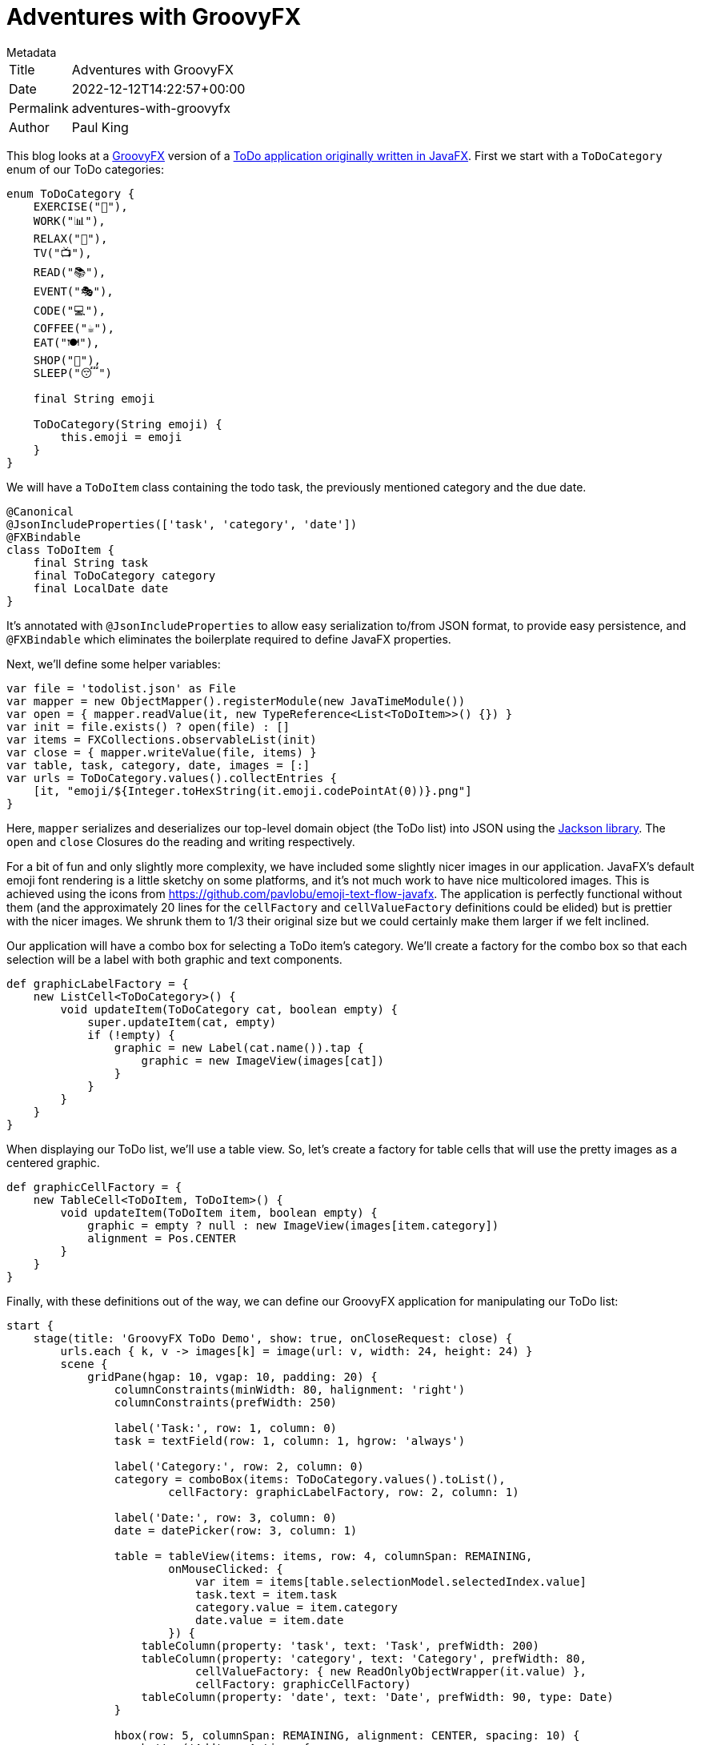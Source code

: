= Adventures with GroovyFX

.Metadata
****
[horizontal,options="compact"]
Title:: Adventures with GroovyFX
Date:: 2022-12-12T14:22:57+00:00
Permalink:: adventures-with-groovyfx
Author:: Paul King
****

This blog looks at a http://groovyfx.org/[GroovyFX] version of a https://donraab.medium.com/my-weird-and-wonderful-first-adventures-with-javafx-6efe3b1923c8[ToDo application originally written in JavaFX].
First we start with a `ToDoCategory` enum of our ToDo categories:

[source,groovy]
----
enum ToDoCategory {
    EXERCISE("🚴"),
    WORK("📊"),
    RELAX("🧘"),
    TV("📺"),
    READ("📚"),
    EVENT("🎭"),
    CODE("💻"),
    COFFEE("☕️"),
    EAT("🍽"),
    SHOP("🛒"),
    SLEEP("😴")

    final String emoji

    ToDoCategory(String emoji) {
        this.emoji = emoji
    }
}

----

We will have a `ToDoItem` class containing the todo task, the previously mentioned category and the due date.

[source,groovy]
----
@Canonical
@JsonIncludeProperties(['task', 'category', 'date'])
@FXBindable
class ToDoItem {
    final String task
    final ToDoCategory category
    final LocalDate date
}

----

It's annotated with `@JsonIncludeProperties` to allow easy serialization to/from JSON format, to provide easy persistence, and `@FXBindable` which eliminates the boilerplate required to define JavaFX properties.

Next, we'll define some helper variables:

[source,groovy]
----
var file = 'todolist.json' as File
var mapper = new ObjectMapper().registerModule(new JavaTimeModule())
var open = { mapper.readValue(it, new TypeReference<List<ToDoItem>>() {}) }
var init = file.exists() ? open(file) : []
var items = FXCollections.observableList(init)
var close = { mapper.writeValue(file, items) }
var table, task, category, date, images = [:]
var urls = ToDoCategory.values().collectEntries {
    [it, "emoji/${Integer.toHexString(it.emoji.codePointAt(0))}.png"]
}

----

Here, `mapper` serializes and deserializes our top-level domain object (the ToDo list) into JSON using the https://github.com/FasterXML/jackson[Jackson library]. The `open` and `close` Closures do the reading and writing respectively.

For a bit of fun and only slightly more complexity, we have included some slightly nicer images in our application. JavaFX's default emoji font rendering is a little sketchy on some platforms, and it's not much work to have nice multicolored images. This is achieved using the icons from https://github.com/pavlobu/emoji-text-flow-javafx.
The application is perfectly functional without them (and the approximately 20 lines for the `cellFactory` and `cellValueFactory` definitions could be elided) but is prettier with the nicer images. We shrunk them to 1/3 their original size but we could certainly make them larger if we felt inclined.

Our application will have a combo box for selecting a ToDo item's category. We'll create a factory for the combo box so that each selection will be a label with both graphic and text components.

[source,groovy]
----
def graphicLabelFactory = {
    new ListCell<ToDoCategory>() {
        void updateItem(ToDoCategory cat, boolean empty) {
            super.updateItem(cat, empty)
            if (!empty) {
                graphic = new Label(cat.name()).tap {
                    graphic = new ImageView(images[cat])
                }
            }
        }
    }
}
----

When displaying our ToDo list, we'll use a table view. So, let's create a factory for table cells that will use the pretty images as a centered graphic.

[source,groovy]
----
def graphicCellFactory = {
    new TableCell<ToDoItem, ToDoItem>() {
        void updateItem(ToDoItem item, boolean empty) {
            graphic = empty ? null : new ImageView(images[item.category])
            alignment = Pos.CENTER
        }
    }
}
----

Finally, with these definitions out of the way, we can define our GroovyFX application for manipulating our ToDo list:

[source,groovy]
----
start {
    stage(title: 'GroovyFX ToDo Demo', show: true, onCloseRequest: close) {
        urls.each { k, v -> images[k] = image(url: v, width: 24, height: 24) }
        scene {
            gridPane(hgap: 10, vgap: 10, padding: 20) {
                columnConstraints(minWidth: 80, halignment: 'right')
                columnConstraints(prefWidth: 250)

                label('Task:', row: 1, column: 0)
                task = textField(row: 1, column: 1, hgrow: 'always')

                label('Category:', row: 2, column: 0)
                category = comboBox(items: ToDoCategory.values().toList(),
                        cellFactory: graphicLabelFactory, row: 2, column: 1)

                label('Date:', row: 3, column: 0)
                date = datePicker(row: 3, column: 1)

                table = tableView(items: items, row: 4, columnSpan: REMAINING,
                        onMouseClicked: {
                            var item = items[table.selectionModel.selectedIndex.value]
                            task.text = item.task
                            category.value = item.category
                            date.value = item.date
                        }) {
                    tableColumn(property: 'task', text: 'Task', prefWidth: 200)
                    tableColumn(property: 'category', text: 'Category', prefWidth: 80,
                            cellValueFactory: { new ReadOnlyObjectWrapper(it.value) },
                            cellFactory: graphicCellFactory)
                    tableColumn(property: 'date', text: 'Date', prefWidth: 90, type: Date)
                }

                hbox(row: 5, columnSpan: REMAINING, alignment: CENTER, spacing: 10) {
                    button('Add', onAction: {
                        if (task.text && category.value && date.value) {
                            items << new ToDoItem(task.text, category.value, date.value)
                        }
                    })
                    button('Update', onAction: {
                        if (task.text && category.value && date.value &&
                                !table.selectionModel.empty) {
                            items[table.selectionModel.selectedIndex.value] =
                                    new ToDoItem(task.text, category.value, date.value)
                        }
                    })
                    button('Remove', onAction: {
                        if (!table.selectionModel.empty)
                            items.removeAt(table.selectionModel.selectedIndex.value)
                    })
                }
            }
        }
    }
}
----

We could have somewhat separated the concerns of application logic and display logic by placing the GUI part of this app in an `fxml` file. For our purposes however, we'll keep the whole application in one source file and use Groovy's declarative builder style.

Here is the application in use:
image:img/TodoScreenshot.png[TodoScreenshot]

== Further information

The code for this application can be found here:

https://github.com/paulk-asert/groovyfx-todo

It's a Groovy 3 and JDK 8 application but see this
https://blogs.apache.org/groovy/entry/reading-and-writing-csv-files[blog]
if you want to see Jackson deserialization of classes and records
(and Groovy's emulated records) from CSV files using the most recent
Groovy and JDK versions.